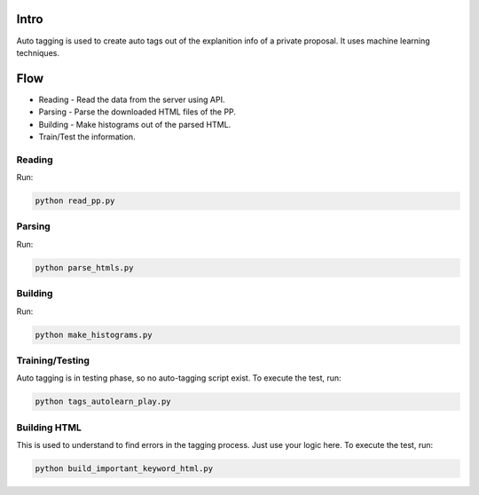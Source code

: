 .. autotagging:

=======
Intro
=======

Auto tagging is used to create auto tags out of the explanition info of a private proposal.
It uses machine learning techniques.

======
Flow
======

* Reading - Read the data from the server using API.
* Parsing - Parse the downloaded HTML files of the PP.
* Building - Make histograms out of the parsed HTML.
* Train/Test the information.

Reading
=========

Run:

.. code-block:: sh

    python read_pp.py

Parsing
=========

Run:

.. code-block:: sh

    python parse_htmls.py

Building
==========

Run:

.. code-block:: sh

    python make_histograms.py

Training/Testing
==================

Auto tagging is in testing phase, so no auto-tagging script exist.
To execute the test, run:

.. code-block:: sh

    python tags_autolearn_play.py

Building HTML
===============

This is used to understand to find errors in the tagging process. Just use your logic here. 
To execute the test, run:

.. code-block:: sh

    python build_important_keyword_html.py

